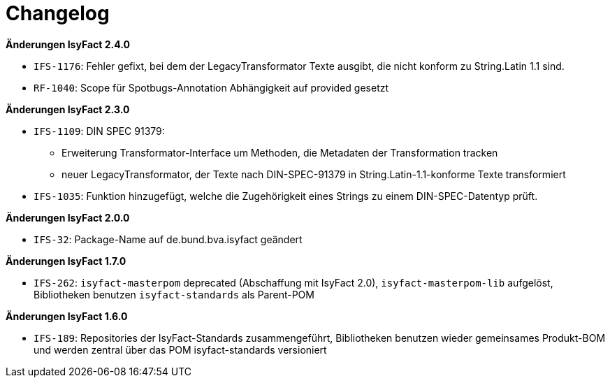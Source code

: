 [[changelog]]
= Changelog

*Änderungen IsyFact 2.4.0*

// tag::release-2.4.0[]
- `IFS-1176`: Fehler gefixt, bei dem der LegacyTransformator Texte ausgibt, die nicht konform zu String.Latin 1.1 sind.
- `RF-1040`: Scope für Spotbugs-Annotation Abhängigkeit auf provided gesetzt
// end::release-2.4.0[]

*Änderungen IsyFact 2.3.0*

// tag::release-2.3.0[]
- `IFS-1109`: DIN SPEC 91379:
* Erweiterung Transformator-Interface um Methoden, die Metadaten der Transformation tracken
* neuer LegacyTransformator, der Texte nach DIN-SPEC-91379 in String.Latin-1.1-konforme Texte transformiert
- `IFS-1035`: Funktion hinzugefügt, welche die Zugehörigkeit eines Strings zu einem DIN-SPEC-Datentyp prüft.
// end::release-2.3.0[]

// *Änderungen IsyFact 2.2.0*

// tag::release-2.2.0[]
// end::release-2.2.0[]

// *Änderungen IsyFact 2.1.0*

// tag::release-2.1.0[]
// end::release-2.1.0[]

*Änderungen IsyFact 2.0.0*

// tag::release-2.0.0[]
- `IFS-32`: Package-Name auf de.bund.bva.isyfact geändert
// end::release-2.0.0[]

// *Änderungen IsyFact 1.8.0*

// tag::release-1.8.0[]
// end::release-1.8.0[]

*Änderungen IsyFact 1.7.0*

// tag::release-1.7.0[]
// Interne alte Version: 1.8.0
- `IFS-262`: `isyfact-masterpom` deprecated (Abschaffung mit IsyFact 2.0), `isyfact-masterpom-lib` aufgelöst, Bibliotheken benutzen `isyfact-standards` als Parent-POM
// end::release-1.7.0[]

*Änderungen IsyFact 1.6.0*

// tag::release-1.6.0[]
// Interne alte Version: 1.7.0
- `IFS-189`: Repositories der IsyFact-Standards zusammengeführt, Bibliotheken benutzen wieder gemeinsames Produkt-BOM und werden zentral über das POM isyfact-standards versioniert
// end::release-1.6.0[]

// *Änderungen IsyFact 1.5.0*

// tag::release-1.5.0[]
// end::release-1.5.0[]

// *Änderungen IsyFact 1.4.0*

// tag::release-1.4.0[]
// end::release-1.4.0[]

// *Änderungen IsyFact 1.3.5*

// tag::release-1.3.5[]
// end::release-1.3.5[]

// *Änderungen IsyFact 1.3.0*

// tag::release-1.3.0[]
// end::release-1.3.0[]

